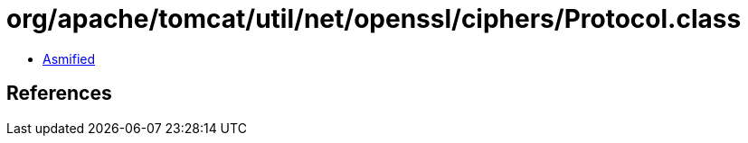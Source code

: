 = org/apache/tomcat/util/net/openssl/ciphers/Protocol.class

 - link:Protocol-asmified.java[Asmified]

== References

